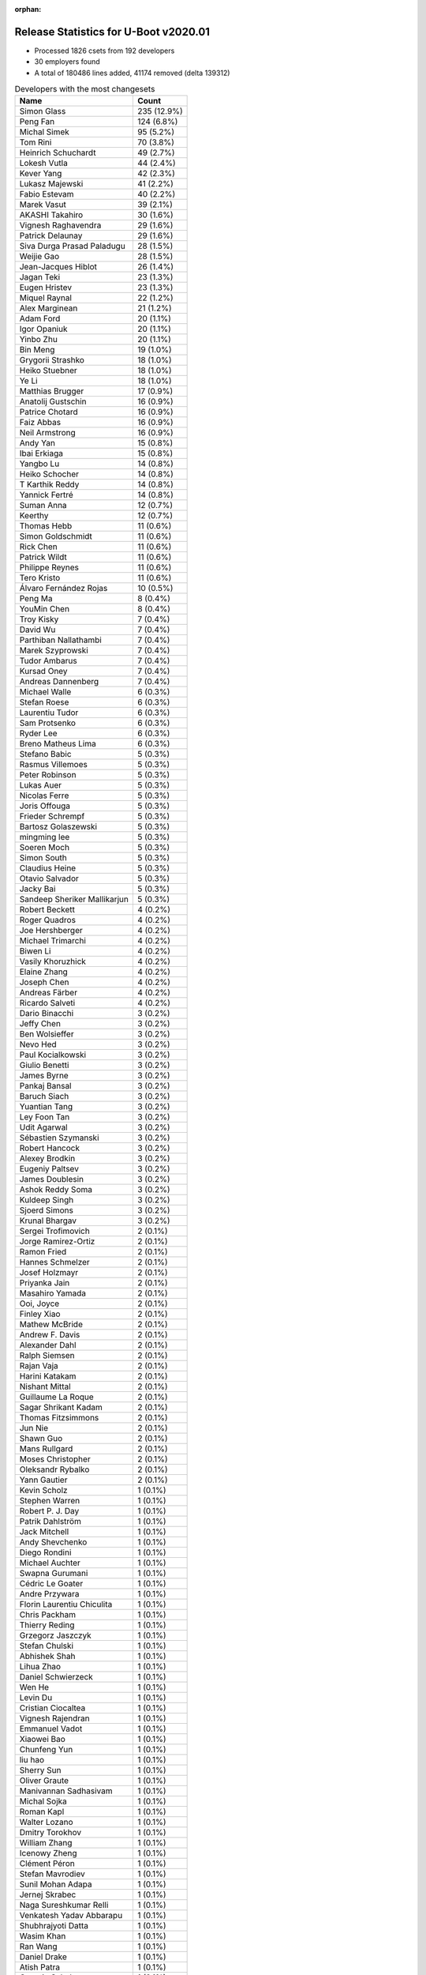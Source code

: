 :orphan:

Release Statistics for U-Boot v2020.01
======================================

* Processed 1826 csets from 192 developers

* 30 employers found

* A total of 180486 lines added, 41174 removed (delta 139312)

.. table:: Developers with the most changesets
   :widths: auto

   ================================  =====
   Name                              Count
   ================================  =====
   Simon Glass                       235 (12.9%)
   Peng Fan                          124 (6.8%)
   Michal Simek                      95 (5.2%)
   Tom Rini                          70 (3.8%)
   Heinrich Schuchardt               49 (2.7%)
   Lokesh Vutla                      44 (2.4%)
   Kever Yang                        42 (2.3%)
   Lukasz Majewski                   41 (2.2%)
   Fabio Estevam                     40 (2.2%)
   Marek Vasut                       39 (2.1%)
   AKASHI Takahiro                   30 (1.6%)
   Vignesh Raghavendra               29 (1.6%)
   Patrick Delaunay                  29 (1.6%)
   Siva Durga Prasad Paladugu        28 (1.5%)
   Weijie Gao                        28 (1.5%)
   Jean-Jacques Hiblot               26 (1.4%)
   Jagan Teki                        23 (1.3%)
   Eugen Hristev                     23 (1.3%)
   Miquel Raynal                     22 (1.2%)
   Alex Marginean                    21 (1.2%)
   Adam Ford                         20 (1.1%)
   Igor Opaniuk                      20 (1.1%)
   Yinbo Zhu                         20 (1.1%)
   Bin Meng                          19 (1.0%)
   Grygorii Strashko                 18 (1.0%)
   Heiko Stuebner                    18 (1.0%)
   Ye Li                             18 (1.0%)
   Matthias Brugger                  17 (0.9%)
   Anatolij Gustschin                16 (0.9%)
   Patrice Chotard                   16 (0.9%)
   Faiz Abbas                        16 (0.9%)
   Neil Armstrong                    16 (0.9%)
   Andy Yan                          15 (0.8%)
   Ibai Erkiaga                      15 (0.8%)
   Yangbo Lu                         14 (0.8%)
   Heiko Schocher                    14 (0.8%)
   T Karthik Reddy                   14 (0.8%)
   Yannick Fertré                    14 (0.8%)
   Suman Anna                        12 (0.7%)
   Keerthy                           12 (0.7%)
   Thomas Hebb                       11 (0.6%)
   Simon Goldschmidt                 11 (0.6%)
   Rick Chen                         11 (0.6%)
   Patrick Wildt                     11 (0.6%)
   Philippe Reynes                   11 (0.6%)
   Tero Kristo                       11 (0.6%)
   Álvaro Fernández Rojas            10 (0.5%)
   Peng Ma                           8 (0.4%)
   YouMin Chen                       8 (0.4%)
   Troy Kisky                        7 (0.4%)
   David Wu                          7 (0.4%)
   Parthiban Nallathambi             7 (0.4%)
   Marek Szyprowski                  7 (0.4%)
   Tudor Ambarus                     7 (0.4%)
   Kursad Oney                       7 (0.4%)
   Andreas Dannenberg                7 (0.4%)
   Michael Walle                     6 (0.3%)
   Stefan Roese                      6 (0.3%)
   Laurentiu Tudor                   6 (0.3%)
   Sam Protsenko                     6 (0.3%)
   Ryder Lee                         6 (0.3%)
   Breno Matheus Lima                6 (0.3%)
   Stefano Babic                     5 (0.3%)
   Rasmus Villemoes                  5 (0.3%)
   Peter Robinson                    5 (0.3%)
   Lukas Auer                        5 (0.3%)
   Nicolas Ferre                     5 (0.3%)
   Joris Offouga                     5 (0.3%)
   Frieder Schrempf                  5 (0.3%)
   Bartosz Golaszewski               5 (0.3%)
   mingming lee                      5 (0.3%)
   Soeren Moch                       5 (0.3%)
   Simon South                       5 (0.3%)
   Claudius Heine                    5 (0.3%)
   Otavio Salvador                   5 (0.3%)
   Jacky Bai                         5 (0.3%)
   Sandeep Sheriker Mallikarjun      5 (0.3%)
   Robert Beckett                    4 (0.2%)
   Roger Quadros                     4 (0.2%)
   Joe Hershberger                   4 (0.2%)
   Michael Trimarchi                 4 (0.2%)
   Biwen Li                          4 (0.2%)
   Vasily Khoruzhick                 4 (0.2%)
   Elaine Zhang                      4 (0.2%)
   Joseph Chen                       4 (0.2%)
   Andreas Färber                    4 (0.2%)
   Ricardo Salveti                   4 (0.2%)
   Dario Binacchi                    3 (0.2%)
   Jeffy Chen                        3 (0.2%)
   Ben Wolsieffer                    3 (0.2%)
   Nevo Hed                          3 (0.2%)
   Paul Kocialkowski                 3 (0.2%)
   Giulio Benetti                    3 (0.2%)
   James Byrne                       3 (0.2%)
   Pankaj Bansal                     3 (0.2%)
   Baruch Siach                      3 (0.2%)
   Yuantian Tang                     3 (0.2%)
   Ley Foon Tan                      3 (0.2%)
   Udit Agarwal                      3 (0.2%)
   Sébastien Szymanski               3 (0.2%)
   Robert Hancock                    3 (0.2%)
   Alexey Brodkin                    3 (0.2%)
   Eugeniy Paltsev                   3 (0.2%)
   James Doublesin                   3 (0.2%)
   Ashok Reddy Soma                  3 (0.2%)
   Kuldeep Singh                     3 (0.2%)
   Sjoerd Simons                     3 (0.2%)
   Krunal Bhargav                    3 (0.2%)
   Sergei Trofimovich                2 (0.1%)
   Jorge Ramirez-Ortiz               2 (0.1%)
   Ramon Fried                       2 (0.1%)
   Hannes Schmelzer                  2 (0.1%)
   Josef Holzmayr                    2 (0.1%)
   Priyanka Jain                     2 (0.1%)
   Masahiro Yamada                   2 (0.1%)
   Ooi, Joyce                        2 (0.1%)
   Finley Xiao                       2 (0.1%)
   Mathew McBride                    2 (0.1%)
   Andrew F. Davis                   2 (0.1%)
   Alexander Dahl                    2 (0.1%)
   Ralph Siemsen                     2 (0.1%)
   Rajan Vaja                        2 (0.1%)
   Harini Katakam                    2 (0.1%)
   Nishant Mittal                    2 (0.1%)
   Guillaume La Roque                2 (0.1%)
   Sagar Shrikant Kadam              2 (0.1%)
   Thomas Fitzsimmons                2 (0.1%)
   Jun Nie                           2 (0.1%)
   Shawn Guo                         2 (0.1%)
   Mans Rullgard                     2 (0.1%)
   Moses Christopher                 2 (0.1%)
   Oleksandr Rybalko                 2 (0.1%)
   Yann Gautier                      2 (0.1%)
   Kevin Scholz                      1 (0.1%)
   Stephen Warren                    1 (0.1%)
   Robert P. J. Day                  1 (0.1%)
   Patrik Dahlström                  1 (0.1%)
   Jack Mitchell                     1 (0.1%)
   Andy Shevchenko                   1 (0.1%)
   Diego Rondini                     1 (0.1%)
   Michael Auchter                   1 (0.1%)
   Swapna Gurumani                   1 (0.1%)
   Cédric Le Goater                  1 (0.1%)
   Andre Przywara                    1 (0.1%)
   Florin Laurentiu Chiculita        1 (0.1%)
   Chris Packham                     1 (0.1%)
   Thierry Reding                    1 (0.1%)
   Grzegorz Jaszczyk                 1 (0.1%)
   Stefan Chulski                    1 (0.1%)
   Abhishek Shah                     1 (0.1%)
   Lihua Zhao                        1 (0.1%)
   Daniel Schwierzeck                1 (0.1%)
   Wen He                            1 (0.1%)
   Levin Du                          1 (0.1%)
   Cristian Ciocaltea                1 (0.1%)
   Vignesh Rajendran                 1 (0.1%)
   Emmanuel Vadot                    1 (0.1%)
   Xiaowei Bao                       1 (0.1%)
   Chunfeng Yun                      1 (0.1%)
   liu hao                           1 (0.1%)
   Sherry Sun                        1 (0.1%)
   Oliver Graute                     1 (0.1%)
   Manivannan Sadhasivam             1 (0.1%)
   Michal Sojka                      1 (0.1%)
   Roman Kapl                        1 (0.1%)
   Walter Lozano                     1 (0.1%)
   Dmitry Torokhov                   1 (0.1%)
   William Zhang                     1 (0.1%)
   Icenowy Zheng                     1 (0.1%)
   Clément Péron                     1 (0.1%)
   Stefan Mavrodiev                  1 (0.1%)
   Sunil Mohan Adapa                 1 (0.1%)
   Jernej Skrabec                    1 (0.1%)
   Naga Sureshkumar Relli            1 (0.1%)
   Venkatesh Yadav Abbarapu          1 (0.1%)
   Shubhrajyoti Datta                1 (0.1%)
   Wasim Khan                        1 (0.1%)
   Ran Wang                          1 (0.1%)
   Daniel Drake                      1 (0.1%)
   Atish Patra                       1 (0.1%)
   Quentin Schulz                    1 (0.1%)
   Douglas Anderson                  1 (0.1%)
   Daniele Alessandrelli             1 (0.1%)
   Kayla Theil                       1 (0.1%)
   Shyam Saini                       1 (0.1%)
   Jarkko Nikula                     1 (0.1%)
   Kedar Chitnis                     1 (0.1%)
   Arun Parameswaran                 1 (0.1%)
   Saravanan Sekar                   1 (0.1%)
   Fabio Berton                      1 (0.1%)
   Vipul Kumar                       1 (0.1%)
   Mian Yousaf Kaukab                1 (0.1%)
   ================================  =====


.. table:: Developers with the most changed lines
   :widths: auto

   ================================  =====
   Name                              Count
   ================================  =====
   Kevin Scholz                      32102 (16.6%)
   Peng Fan                          18461 (9.5%)
   Tom Rini                          13903 (7.2%)
   Lokesh Vutla                      8837 (4.6%)
   Simon Glass                       7574 (3.9%)
   AKASHI Takahiro                   7491 (3.9%)
   Vignesh Raghavendra               7427 (3.8%)
   Michal Simek                      7352 (3.8%)
   Kever Yang                        5101 (2.6%)
   Daniel Schwierzeck                4671 (2.4%)
   Andy Yan                          4421 (2.3%)
   Heiko Stuebner                    4193 (2.2%)
   Yannick Fertré                    3941 (2.0%)
   Faiz Abbas                        3748 (1.9%)
   Andreas Färber                    3705 (1.9%)
   Neil Armstrong                    3053 (1.6%)
   YouMin Chen                       3013 (1.6%)
   Fabio Estevam                     3001 (1.5%)
   mingming lee                      2890 (1.5%)
   Patrick Wildt                     2540 (1.3%)
   Lukasz Majewski                   2442 (1.3%)
   Patrick Delaunay                  2228 (1.1%)
   Weijie Gao                        2006 (1.0%)
   Miquel Raynal                     1830 (0.9%)
   Patrice Chotard                   1701 (0.9%)
   Finley Xiao                       1646 (0.8%)
   Heinrich Schuchardt               1510 (0.8%)
   Siva Durga Prasad Paladugu        1425 (0.7%)
   Igor Opaniuk                      1292 (0.7%)
   Hannes Schmelzer                  1125 (0.6%)
   Oliver Graute                     1107 (0.6%)
   David Wu                          1100 (0.6%)
   Ryder Lee                         1066 (0.5%)
   Elaine Zhang                      1056 (0.5%)
   Tero Kristo                       964 (0.5%)
   Jean-Jacques Hiblot               950 (0.5%)
   Heiko Schocher                    927 (0.5%)
   Marek Vasut                       909 (0.5%)
   Eugen Hristev                     870 (0.4%)
   Sandeep Sheriker Mallikarjun      856 (0.4%)
   Troy Kisky                        822 (0.4%)
   Sam Protsenko                     771 (0.4%)
   Shawn Guo                         721 (0.4%)
   Keerthy                           656 (0.3%)
   Peng Ma                           640 (0.3%)
   Bin Meng                          627 (0.3%)
   Rick Chen                         627 (0.3%)
   Ibai Erkiaga                      626 (0.3%)
   Joseph Chen                       622 (0.3%)
   Jagan Teki                        597 (0.3%)
   liu hao                           556 (0.3%)
   Anatolij Gustschin                484 (0.2%)
   Nicolas Ferre                     480 (0.2%)
   Grygorii Strashko                 475 (0.2%)
   Alex Marginean                    457 (0.2%)
   Yangbo Lu                         451 (0.2%)
   Suman Anna                        418 (0.2%)
   Tudor Ambarus                     365 (0.2%)
   Jacky Bai                         341 (0.2%)
   James Doublesin                   316 (0.2%)
   Manivannan Sadhasivam             299 (0.2%)
   Matthias Brugger                  294 (0.2%)
   Álvaro Fernández Rojas            288 (0.1%)
   Ye Li                             286 (0.1%)
   T Karthik Reddy                   275 (0.1%)
   Arun Parameswaran                 271 (0.1%)
   Roger Quadros                     247 (0.1%)
   Jeffy Chen                        243 (0.1%)
   Adam Ford                         235 (0.1%)
   Sagar Shrikant Kadam              229 (0.1%)
   Otavio Salvador                   226 (0.1%)
   Philippe Reynes                   219 (0.1%)
   Joris Offouga                     212 (0.1%)
   Michael Trimarchi                 206 (0.1%)
   Nevo Hed                          197 (0.1%)
   Vasily Khoruzhick                 177 (0.1%)
   Guillaume La Roque                172 (0.1%)
   Diego Rondini                     165 (0.1%)
   Soeren Moch                       158 (0.1%)
   William Zhang                     156 (0.1%)
   Rajan Vaja                        154 (0.1%)
   Eugeniy Paltsev                   150 (0.1%)
   Moses Christopher                 145 (0.1%)
   Rasmus Villemoes                  136 (0.1%)
   Udit Agarwal                      134 (0.1%)
   Clément Péron                     131 (0.1%)
   Andreas Dannenberg                129 (0.1%)
   Laurentiu Tudor                   127 (0.1%)
   Sébastien Szymanski               119 (0.1%)
   Yinbo Zhu                         109 (0.1%)
   Breno Matheus Lima                109 (0.1%)
   Paul Kocialkowski                 109 (0.1%)
   Parthiban Nallathambi             106 (0.1%)
   Lukas Auer                        102 (0.1%)
   Simon Goldschmidt                 94 (0.0%)
   Stefan Roese                      92 (0.0%)
   Douglas Anderson                  85 (0.0%)
   Bartosz Golaszewski               83 (0.0%)
   Kursad Oney                       71 (0.0%)
   Peter Robinson                    71 (0.0%)
   Robert Hancock                    65 (0.0%)
   Stefano Babic                     64 (0.0%)
   Alexey Brodkin                    63 (0.0%)
   Cristian Ciocaltea                63 (0.0%)
   Quentin Schulz                    61 (0.0%)
   Naga Sureshkumar Relli            59 (0.0%)
   Thomas Hebb                       57 (0.0%)
   Joe Hershberger                   57 (0.0%)
   Yuantian Tang                     57 (0.0%)
   Jernej Skrabec                    54 (0.0%)
   Frieder Schrempf                  53 (0.0%)
   Yann Gautier                      53 (0.0%)
   Lihua Zhao                        53 (0.0%)
   Sunil Mohan Adapa                 46 (0.0%)
   Daniel Drake                      37 (0.0%)
   Marek Szyprowski                  36 (0.0%)
   Claudius Heine                    36 (0.0%)
   James Byrne                       35 (0.0%)
   Sjoerd Simons                     34 (0.0%)
   Michael Walle                     31 (0.0%)
   Mans Rullgard                     30 (0.0%)
   Krunal Bhargav                    29 (0.0%)
   Ramon Fried                       27 (0.0%)
   Jun Nie                           27 (0.0%)
   Robert P. J. Day                  26 (0.0%)
   Simon South                       25 (0.0%)
   Josef Holzmayr                    25 (0.0%)
   Sherry Sun                        25 (0.0%)
   Grzegorz Jaszczyk                 23 (0.0%)
   Jorge Ramirez-Ortiz               21 (0.0%)
   Ashok Reddy Soma                  20 (0.0%)
   Shubhrajyoti Datta                19 (0.0%)
   Ley Foon Tan                      18 (0.0%)
   Biwen Li                          16 (0.0%)
   Ricardo Salveti                   15 (0.0%)
   Florin Laurentiu Chiculita        15 (0.0%)
   Ran Wang                          15 (0.0%)
   Stefan Chulski                    14 (0.0%)
   Mian Yousaf Kaukab                14 (0.0%)
   Alexander Dahl                    12 (0.0%)
   Icenowy Zheng                     12 (0.0%)
   Roman Kapl                        11 (0.0%)
   Kuldeep Singh                     10 (0.0%)
   Chris Packham                     10 (0.0%)
   Levin Du                          10 (0.0%)
   Pankaj Bansal                     9 (0.0%)
   Harini Katakam                    9 (0.0%)
   Thomas Fitzsimmons                9 (0.0%)
   Giulio Benetti                    8 (0.0%)
   Masahiro Yamada                   8 (0.0%)
   Oleksandr Rybalko                 8 (0.0%)
   Swapna Gurumani                   8 (0.0%)
   Cédric Le Goater                  8 (0.0%)
   Baruch Siach                      6 (0.0%)
   Mathew McBride                    6 (0.0%)
   Atish Patra                       6 (0.0%)
   Robert Beckett                    5 (0.0%)
   Priyanka Jain                     5 (0.0%)
   Nishant Mittal                    5 (0.0%)
   Emmanuel Vadot                    5 (0.0%)
   Dmitry Torokhov                   5 (0.0%)
   Ben Wolsieffer                    4 (0.0%)
   Wasim Khan                        4 (0.0%)
   Shyam Saini                       4 (0.0%)
   Kedar Chitnis                     4 (0.0%)
   Dario Binacchi                    3 (0.0%)
   Sergei Trofimovich                3 (0.0%)
   Andrew F. Davis                   3 (0.0%)
   Andy Shevchenko                   3 (0.0%)
   Vignesh Rajendran                 3 (0.0%)
   Michal Sojka                      3 (0.0%)
   Ooi, Joyce                        2 (0.0%)
   Ralph Siemsen                     2 (0.0%)
   Wen He                            2 (0.0%)
   Daniele Alessandrelli             2 (0.0%)
   Kayla Theil                       2 (0.0%)
   Saravanan Sekar                   2 (0.0%)
   Stephen Warren                    1 (0.0%)
   Patrik Dahlström                  1 (0.0%)
   Jack Mitchell                     1 (0.0%)
   Michael Auchter                   1 (0.0%)
   Andre Przywara                    1 (0.0%)
   Thierry Reding                    1 (0.0%)
   Abhishek Shah                     1 (0.0%)
   Xiaowei Bao                       1 (0.0%)
   Chunfeng Yun                      1 (0.0%)
   Walter Lozano                     1 (0.0%)
   Stefan Mavrodiev                  1 (0.0%)
   Venkatesh Yadav Abbarapu          1 (0.0%)
   Jarkko Nikula                     1 (0.0%)
   Fabio Berton                      1 (0.0%)
   Vipul Kumar                       1 (0.0%)
   ================================  =====


.. table:: Developers with the most lines removed
   :widths: auto

   ================================  =====
   Name                              Count
   ================================  =====
   Daniel Schwierzeck                4671 (11.3%)
   Yangbo Lu                         289 (0.7%)
   Nevo Hed                          139 (0.3%)
   Jacky Bai                         109 (0.3%)
   Sébastien Szymanski               90 (0.2%)
   William Zhang                     52 (0.1%)
   Soeren Moch                       49 (0.1%)
   Rasmus Villemoes                  48 (0.1%)
   Bartosz Golaszewski               17 (0.0%)
   Jun Nie                           14 (0.0%)
   Mian Yousaf Kaukab                14 (0.0%)
   Alexey Brodkin                    12 (0.0%)
   Chris Packham                     10 (0.0%)
   Stefano Babic                     5 (0.0%)
   Josef Holzmayr                    5 (0.0%)
   Masahiro Yamada                   4 (0.0%)
   Frieder Schrempf                  3 (0.0%)
   Andrew F. Davis                   2 (0.0%)
   Daniele Alessandrelli             1 (0.0%)
   ================================  =====


.. table:: Developers with the most signoffs (total 322)
   :widths: auto

   ================================  =====
   Name                              Count
   ================================  =====
   Michal Simek                      68 (21.1%)
   Bin Meng                          32 (9.9%)
   Priyanka Jain                     26 (8.1%)
   Lokesh Vutla                      18 (5.6%)
   Peng Fan                          14 (4.3%)
   Otavio Salvador                   13 (4.0%)
   YouMin Chen                       13 (4.0%)
   Tom Rini                          10 (3.1%)
   Kever Yang                        10 (3.1%)
   Siva Durga Prasad Paladugu        9 (2.8%)
   Frank Wunderlich                  8 (2.5%)
   Jean-Jacques Hiblot               7 (2.2%)
   Keerthy                           7 (2.2%)
   Neil Armstrong                    7 (2.2%)
   Suman Anna                        6 (1.9%)
   Heiko Stuebner                    5 (1.6%)
   Tudor Ambarus                     4 (1.2%)
   Jagan Teki                        4 (1.2%)
   Simon Glass                       4 (1.2%)
   Alexey Brodkin                    3 (0.9%)
   Fabio Berton                      3 (0.9%)
   Heinrich Schuchardt               3 (0.9%)
   Elaine Zhang                      3 (0.9%)
   Stefano Babic                     2 (0.6%)
   Stefan Agner                      2 (0.6%)
   Vladimir Olovyannikov             2 (0.6%)
   Ashish Kumar                      2 (0.6%)
   Claudiu Beznea                    2 (0.6%)
   Stefan Roese                      2 (0.6%)
   Ye Li                             2 (0.6%)
   Anatolij Gustschin                2 (0.6%)
   Nicolas Ferre                     2 (0.6%)
   Lukasz Majewski                   2 (0.6%)
   Kevin Scholz                      2 (0.6%)
   Nevo Hed                          1 (0.3%)
   Razvan Ionut Cirjan               1 (0.3%)
   Sanchayan Maity                   1 (0.3%)
   Philipp Tomsich                   1 (0.3%)
   Chee Hong Ang                     1 (0.3%)
   Veeraiyan Chidambaram             1 (0.3%)
   Steven Hao                        1 (0.3%)
   Anti Sullin                       1 (0.3%)
   Christophe Kerello                1 (0.3%)
   Corneliu Doban                    1 (0.3%)
   Pramod Kumar                      1 (0.3%)
   Pavithra Ravi                     1 (0.3%)
   Bharat Kumar Reddy Gooty          1 (0.3%)
   Prasanthi Chellakumar             1 (0.3%)
   Harini Katakam                    1 (0.3%)
   Florin Laurentiu Chiculita        1 (0.3%)
   Ashok Reddy Soma                  1 (0.3%)
   Ibai Erkiaga                      1 (0.3%)
   Eugen Hristev                     1 (0.3%)
   Tero Kristo                       1 (0.3%)
   Fabio Estevam                     1 (0.3%)
   Andy Yan                          1 (0.3%)
   Vignesh Raghavendra               1 (0.3%)
   ================================  =====


.. table:: Developers with the most reviews (total 709)
   :widths: auto

   ================================  =====
   Name                              Count
   ================================  =====
   Bin Meng                          144 (20.3%)
   Kever Yang                        92 (13.0%)
   Tom Rini                          54 (7.6%)
   Simon Glass                       53 (7.5%)
   Priyanka Jain                     52 (7.3%)
   Peng Fan                          27 (3.8%)
   Fabio Estevam                     24 (3.4%)
   Stefan Roese                      22 (3.1%)
   Jagan Teki                        16 (2.3%)
   Oleksandr Suvorov                 16 (2.3%)
   Boris Brezillon                   13 (1.8%)
   Heinrich Schuchardt               10 (1.4%)
   Anatolij Gustschin                10 (1.4%)
   Ye Li                             9 (1.3%)
   Ley Foon Tan                      9 (1.3%)
   Simon Goldschmidt                 9 (1.3%)
   Daniel Schwierzeck                8 (1.1%)
   Philippe Reynes                   8 (1.1%)
   Lukasz Majewski                   7 (1.0%)
   Stephen Warren                    7 (1.0%)
   Grygorii Strashko                 7 (1.0%)
   Frieder Schrempf                  6 (0.8%)
   Luca Ceresoli                     6 (0.8%)
   Ramon Fried                       6 (0.8%)
   Patrice Chotard                   6 (0.8%)
   Rick Chen                         6 (0.8%)
   Lokesh Vutla                      5 (0.7%)
   Bartosz Golaszewski               5 (0.7%)
   Chris Packham                     5 (0.7%)
   Anup Patel                        5 (0.7%)
   Horia Geanta                      5 (0.7%)
   Heiko Schocher                    5 (0.7%)
   Philipp Tomsich                   4 (0.6%)
   Fabien Dessenne                   4 (0.6%)
   Tudor Ambarus                     3 (0.4%)
   Kursad Oney                       3 (0.4%)
   Alex Marginean                    3 (0.4%)
   Igor Opaniuk                      3 (0.4%)
   Otavio Salvador                   2 (0.3%)
   Neil Armstrong                    2 (0.3%)
   Heiko Stuebner                    2 (0.3%)
   Igal Liberman                     2 (0.3%)
   Jens Wiklander                    2 (0.3%)
   Patrick Wildt                     2 (0.3%)
   Patrick Delaunay                  2 (0.3%)
   Michal Simek                      1 (0.1%)
   Jean-Jacques Hiblot               1 (0.1%)
   Stefano Babic                     1 (0.1%)
   Eugen Hristev                     1 (0.1%)
   Ralph Siemsen                     1 (0.1%)
   Andre Przywara                    1 (0.1%)
   Joel Stanley                      1 (0.1%)
   Eric Nelson                       1 (0.1%)
   Wolfgang Grandegger               1 (0.1%)
   Hou Zhiqiang                      1 (0.1%)
   Aiden Park                        1 (0.1%)
   Eugeniu Rosca                     1 (0.1%)
   Maxime Ripard                     1 (0.1%)
   Joe Hershberger                   1 (0.1%)
   Peter Robinson                    1 (0.1%)
   Michael Trimarchi                 1 (0.1%)
   Roger Quadros                     1 (0.1%)
   Marek Vasut                       1 (0.1%)
   ================================  =====


.. table:: Developers with the most test credits (total 143)
   :widths: auto

   ================================  =====
   Name                              Count
   ================================  =====
   Bin Meng                          41 (28.7%)
   Stephen Warren                    14 (9.8%)
   Simon Glass                       11 (7.7%)
   Levin Du                          8 (5.6%)
   Frank Wunderlich                  6 (4.2%)
   Frieder Schrempf                  5 (3.5%)
   Bartosz Golaszewski               5 (3.5%)
   Max Krummenacher                  5 (3.5%)
   Chris Packham                     4 (2.8%)
   Jagan Teki                        3 (2.1%)
   Rick Chen                         3 (2.1%)
   Joris Offouga                     3 (2.1%)
   Tom Rini                          2 (1.4%)
   Heinrich Schuchardt               2 (1.4%)
   Simon Goldschmidt                 2 (1.4%)
   Patrice Chotard                   2 (1.4%)
   Igal Liberman                     2 (1.4%)
   Eugen Hristev                     2 (1.4%)
   Peter Robinson                    2 (1.4%)
   Steffen Dirkwinkel                2 (1.4%)
   Adam Ford                         2 (1.4%)
   Fabio Estevam                     1 (0.7%)
   Fabien Dessenne                   1 (0.7%)
   Alex Marginean                    1 (0.7%)
   Patrick Wildt                     1 (0.7%)
   Aiden Park                        1 (0.7%)
   Suman Anna                        1 (0.7%)
   Aurelien Jarno                    1 (0.7%)
   David Abdurachmanov               1 (0.7%)
   Pierre-Jean Texier                1 (0.7%)
   Anand Moon                        1 (0.7%)
   Guillaume Gardet                  1 (0.7%)
   thomas graichen                   1 (0.7%)
   Robby Cai                         1 (0.7%)
   Michael Walle                     1 (0.7%)
   Cristian Ciocaltea                1 (0.7%)
   Eugeniy Paltsev                   1 (0.7%)
   Manivannan Sadhasivam             1 (0.7%)
   ================================  =====


.. table:: Developers who gave the most tested-by credits (total 143)
   :widths: auto

   ================================  =====
   Name                              Count
   ================================  =====
   Simon Glass                       37 (25.9%)
   Tom Rini                          24 (16.8%)
   Anatolij Gustschin                10 (7.0%)
   Jagan Teki                        9 (6.3%)
   Peng Fan                          7 (4.9%)
   Adam Ford                         5 (3.5%)
   Igor Opaniuk                      5 (3.5%)
   Lukas Auer                        5 (3.5%)
   Ryder Lee                         4 (2.8%)
   Heinrich Schuchardt               3 (2.1%)
   Vignesh Raghavendra               3 (2.1%)
   Bin Meng                          2 (1.4%)
   Fabio Estevam                     2 (1.4%)
   Patrick Wildt                     2 (1.4%)
   Lokesh Vutla                      2 (1.4%)
   Marek Vasut                       2 (1.4%)
   Masahiro Yamada                   2 (1.4%)
   Oleksandr Rybalko                 2 (1.4%)
   Matthias Brugger                  2 (1.4%)
   Peter Robinson                    1 (0.7%)
   Michael Walle                     1 (0.7%)
   Jean-Jacques Hiblot               1 (0.7%)
   Jacky Bai                         1 (0.7%)
   Jun Nie                           1 (0.7%)
   Stefan Chulski                    1 (0.7%)
   Emmanuel Vadot                    1 (0.7%)
   Pankaj Bansal                     1 (0.7%)
   Grzegorz Jaszczyk                 1 (0.7%)
   Jernej Skrabec                    1 (0.7%)
   Robert Hancock                    1 (0.7%)
   Vasily Khoruzhick                 1 (0.7%)
   Sagar Shrikant Kadam              1 (0.7%)
   T Karthik Reddy                   1 (0.7%)
   Shawn Guo                         1 (0.7%)
   ================================  =====


.. table:: Developers with the most report credits (total 27)
   :widths: auto

   ================================  =====
   Name                              Count
   ================================  =====
   Tom Rini                          2 (7.4%)
   Anatolij Gustschin                2 (7.4%)
   Heinrich Schuchardt               2 (7.4%)
   Rick Chen                         2 (7.4%)
   Luca Ceresoli                     2 (7.4%)
   Faiz Abbas                        2 (7.4%)
   Jagan Teki                        1 (3.7%)
   Peter Robinson                    1 (3.7%)
   Joris Offouga                     1 (3.7%)
   Aurelien Jarno                    1 (3.7%)
   Cristian Ciocaltea                1 (3.7%)
   Eugeniy Paltsev                   1 (3.7%)
   Tero Kristo                       1 (3.7%)
   Andrew F. Davis                   1 (3.7%)
   Dan Murphy                        1 (3.7%)
   Ondrej Jirman                     1 (3.7%)
   Gray Remlin                       1 (3.7%)
   Christophe Priouzeau              1 (3.7%)
   Richard Woodruff                  1 (3.7%)
   Andy Shevchenko                   1 (3.7%)
   Sam Protsenko                     1 (3.7%)
   ================================  =====


.. table:: Developers who gave the most report credits (total 27)
   :widths: auto

   ================================  =====
   Name                              Count
   ================================  =====
   Lokesh Vutla                      4 (14.8%)
   Lukas Auer                        3 (11.1%)
   Vignesh Raghavendra               3 (11.1%)
   Matthias Brugger                  3 (11.1%)
   Heinrich Schuchardt               2 (7.4%)
   Fabio Estevam                     2 (7.4%)
   Michal Simek                      2 (7.4%)
   Tom Rini                          1 (3.7%)
   Anatolij Gustschin                1 (3.7%)
   Jagan Teki                        1 (3.7%)
   Peng Fan                          1 (3.7%)
   Patrice Chotard                   1 (3.7%)
   Joe Hershberger                   1 (3.7%)
   Keerthy                           1 (3.7%)
   Breno Matheus Lima                1 (3.7%)
   ================================  =====


.. table:: Top changeset contributors by employer
   :widths: auto

   ================================  =====
   Name                              Count
   ================================  =====
   (Unknown)                         429 (23.5%)
   NXP                               247 (13.5%)
   Google, Inc.                      236 (12.9%)
   Texas Instruments                 189 (10.4%)
   DENX Software Engineering         133 (7.3%)
   AMD                               95 (5.2%)
   Rockchip                          84 (4.6%)
   Konsulko Group                    70 (3.8%)
   Xilinx                            70 (3.8%)
   ST Microelectronics               61 (3.3%)
   Linaro                            43 (2.4%)
   Amarula Solutions                 28 (1.5%)
   Bootlin                           26 (1.4%)
   BayLibre SAS                      23 (1.3%)
   SUSE                              22 (1.2%)
   Pepperl+Fuchs                     11 (0.6%)
   Broadcom                          10 (0.5%)
   Collabora Ltd.                    8 (0.4%)
   Boundary Devices                  7 (0.4%)
   Samsung                           7 (0.4%)
   Intel                             6 (0.3%)
   O.S. Systems                      6 (0.3%)
   National Instruments              5 (0.3%)
   Gentoo                            2 (0.1%)
   NVidia                            2 (0.1%)
   Socionext Inc.                    2 (0.1%)
   ARM                               1 (0.1%)
   Wind River                        1 (0.1%)
   Marvell                           1 (0.1%)
   Semihalf Embedded Systems         1 (0.1%)
   ================================  =====


.. table:: Top lines changed by employer
   :widths: auto

   ================================  =====
   Name                              Count
   ================================  =====
   Texas Instruments                 56305 (29.0%)
   (Unknown)                         34059 (17.6%)
   NXP                               21275 (11.0%)
   Rockchip                          16479 (8.5%)
   Konsulko Group                    13903 (7.2%)
   Linaro                            9311 (4.8%)
   ST Microelectronics               7923 (4.1%)
   Google, Inc.                      7659 (3.9%)
   AMD                               7352 (3.8%)
   DENX Software Engineering         5060 (2.6%)
   SUSE                              4013 (2.1%)
   BayLibre SAS                      3308 (1.7%)
   Xilinx                            2594 (1.3%)
   Bootlin                           2000 (1.0%)
   Boundary Devices                  822 (0.4%)
   Amarula Solutions                 807 (0.4%)
   Broadcom                          499 (0.3%)
   O.S. Systems                      227 (0.1%)
   Pepperl+Fuchs                     94 (0.0%)
   National Instruments              58 (0.0%)
   Wind River                        53 (0.0%)
   Collabora Ltd.                    40 (0.0%)
   Samsung                           36 (0.0%)
   Intel                             23 (0.0%)
   Semihalf Embedded Systems         23 (0.0%)
   Marvell                           14 (0.0%)
   Socionext Inc.                    8 (0.0%)
   Gentoo                            3 (0.0%)
   NVidia                            2 (0.0%)
   ARM                               1 (0.0%)
   ================================  =====


.. table:: Employers with the most signoffs (total 322)
   :widths: auto

   ================================  =====
   Name                              Count
   ================================  =====
   Xilinx                            80 (24.8%)
   (Unknown)                         66 (20.5%)
   NXP                               46 (14.3%)
   Texas Instruments                 42 (13.0%)
   Rockchip                          27 (8.4%)
   O.S. Systems                      16 (5.0%)
   Konsulko Group                    10 (3.1%)
   DENX Software Engineering         8 (2.5%)
   BayLibre SAS                      7 (2.2%)
   Broadcom                          6 (1.9%)
   Google, Inc.                      4 (1.2%)
   Amarula Solutions                 4 (1.2%)
   Toradex                           3 (0.9%)
   ST Microelectronics               1 (0.3%)
   Intel                             1 (0.3%)
   Artec Design                      1 (0.3%)
   ================================  =====


.. table:: Employers with the most hackers (total 194)
   :widths: auto

   ================================  =====
   Name                              Count
   ================================  =====
   (Unknown)                         79 (40.7%)
   NXP                               22 (11.3%)
   Texas Instruments                 15 (7.7%)
   Xilinx                            11 (5.7%)
   Rockchip                          8 (4.1%)
   DENX Software Engineering         8 (4.1%)
   Linaro                            6 (3.1%)
   Broadcom                          4 (2.1%)
   ST Microelectronics               4 (2.1%)
   BayLibre SAS                      3 (1.5%)
   Amarula Solutions                 3 (1.5%)
   Intel                             3 (1.5%)
   SUSE                              3 (1.5%)
   Bootlin                           3 (1.5%)
   Collabora Ltd.                    3 (1.5%)
   O.S. Systems                      2 (1.0%)
   Google, Inc.                      2 (1.0%)
   National Instruments              2 (1.0%)
   NVidia                            2 (1.0%)
   Konsulko Group                    1 (0.5%)
   AMD                               1 (0.5%)
   Boundary Devices                  1 (0.5%)
   Pepperl+Fuchs                     1 (0.5%)
   Wind River                        1 (0.5%)
   Samsung                           1 (0.5%)
   Semihalf Embedded Systems         1 (0.5%)
   Marvell                           1 (0.5%)
   Socionext Inc.                    1 (0.5%)
   Gentoo                            1 (0.5%)
   ARM                               1 (0.5%)
   ================================  =====
